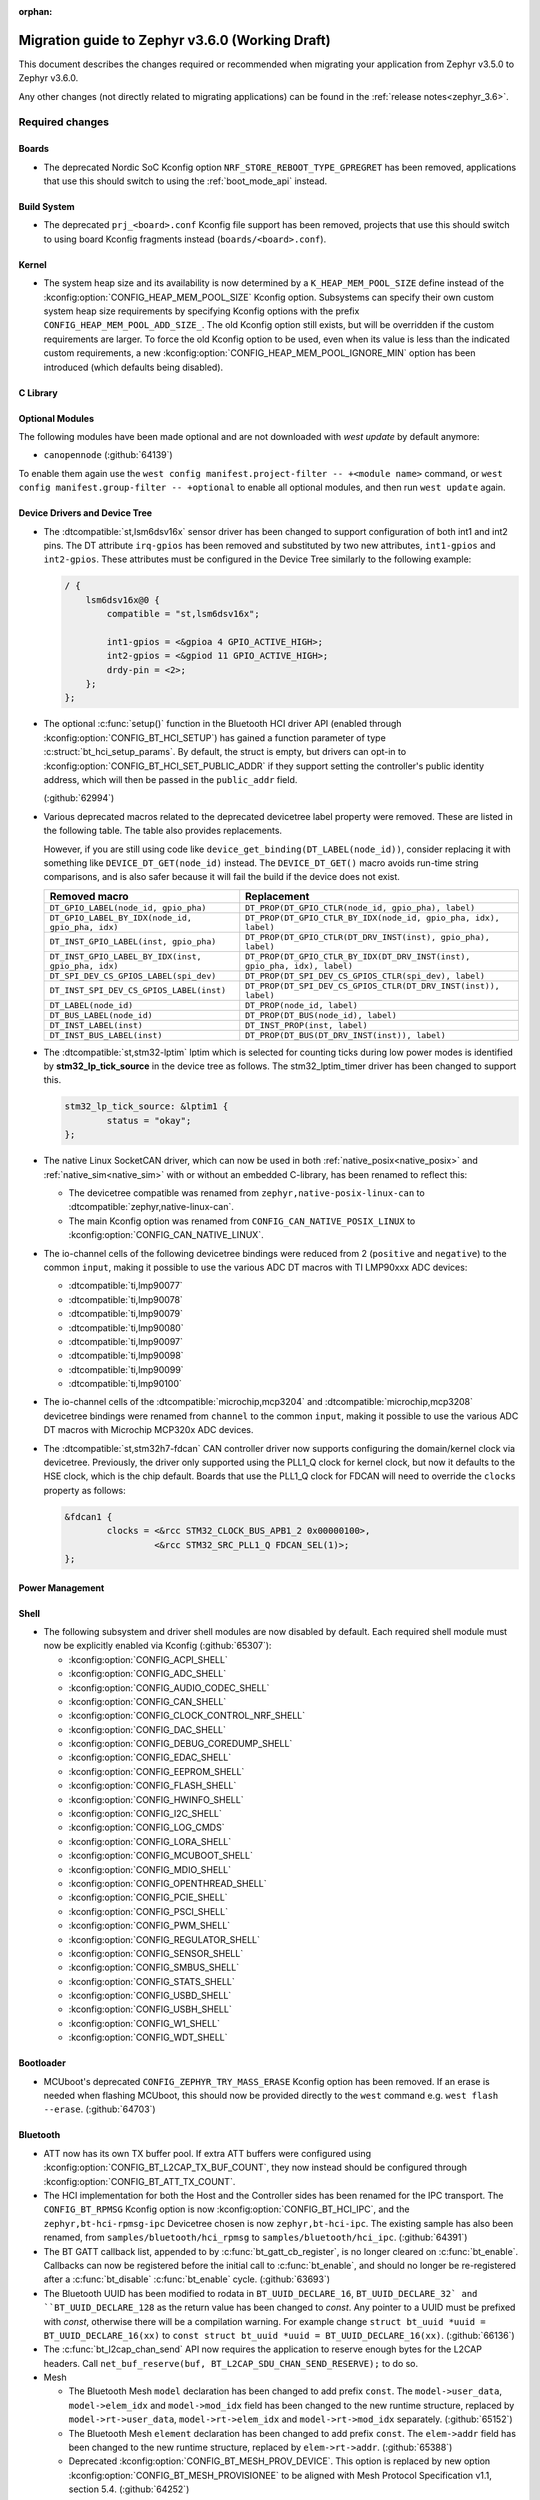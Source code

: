:orphan:

.. _migration_3.6:

Migration guide to Zephyr v3.6.0 (Working Draft)
################################################

This document describes the changes required or recommended when migrating your
application from Zephyr v3.5.0 to Zephyr v3.6.0.

Any other changes (not directly related to migrating applications) can be found in
the :ref:`release notes<zephyr_3.6>`.

Required changes
****************

Boards
======

* The deprecated Nordic SoC Kconfig option ``NRF_STORE_REBOOT_TYPE_GPREGRET`` has been removed,
  applications that use this should switch to using the :ref:`boot_mode_api` instead.

Build System
============

* The deprecated ``prj_<board>.conf`` Kconfig file support has been removed, projects that use
  this should switch to using board Kconfig fragments instead (``boards/<board>.conf``).

Kernel
======

* The system heap size and its availability is now determined by a ``K_HEAP_MEM_POOL_SIZE``
  define instead of the :kconfig:option:`CONFIG_HEAP_MEM_POOL_SIZE` Kconfig option. Subsystems
  can specify their own custom system heap size requirements by specifying Kconfig options with
  the prefix ``CONFIG_HEAP_MEM_POOL_ADD_SIZE_``. The old Kconfig option still exists, but will be
  overridden if the custom requirements are larger. To force the old Kconfig option to be used,
  even when its value is less than the indicated custom requirements, a new
  :kconfig:option:`CONFIG_HEAP_MEM_POOL_IGNORE_MIN` option has been introduced (which defaults
  being disabled).

C Library
=========

Optional Modules
================

The following modules have been made optional and are not downloaded with `west update` by default
anymore:

* ``canopennode`` (:github:`64139`)

To enable them again use the ``west config manifest.project-filter -- +<module
name>`` command, or ``west config manifest.group-filter -- +optional`` to
enable all optional modules, and then run ``west update`` again.

Device Drivers and Device Tree
==============================

* The :dtcompatible:`st,lsm6dsv16x` sensor driver has been changed to support
  configuration of both int1 and int2 pins. The DT attribute ``irq-gpios`` has been
  removed and substituted by two new attributes, ``int1-gpios`` and ``int2-gpios``.
  These attributes must be configured in the Device Tree similarly to the following
  example:

  .. code-block:: devicetree

    / {
        lsm6dsv16x@0 {
            compatible = "st,lsm6dsv16x";

            int1-gpios = <&gpioa 4 GPIO_ACTIVE_HIGH>;
            int2-gpios = <&gpiod 11 GPIO_ACTIVE_HIGH>;
            drdy-pin = <2>;
        };
    };
* The optional :c:func:`setup()` function in the Bluetooth HCI driver API (enabled through
  :kconfig:option:`CONFIG_BT_HCI_SETUP`) has gained a function parameter of type
  :c:struct:`bt_hci_setup_params`. By default, the struct is empty, but drivers can opt-in to
  :kconfig:option:`CONFIG_BT_HCI_SET_PUBLIC_ADDR` if they support setting the controller's public
  identity address, which will then be passed in the ``public_addr`` field.

  (:github:`62994`)

* Various deprecated macros related to the deprecated devicetree label property
  were removed. These are listed in the following table. The table also
  provides replacements.

  However, if you are still using code like
  ``device_get_binding(DT_LABEL(node_id))``, consider replacing it with
  something like ``DEVICE_DT_GET(node_id)`` instead. The ``DEVICE_DT_GET()``
  macro avoids run-time string comparisons, and is also safer because it will
  fail the build if the device does not exist.

  .. list-table::
     :header-rows: 1

     * - Removed macro
       - Replacement

     * - ``DT_GPIO_LABEL(node_id, gpio_pha)``
       - ``DT_PROP(DT_GPIO_CTLR(node_id, gpio_pha), label)``

     * - ``DT_GPIO_LABEL_BY_IDX(node_id, gpio_pha, idx)``
       - ``DT_PROP(DT_GPIO_CTLR_BY_IDX(node_id, gpio_pha, idx), label)``

     * - ``DT_INST_GPIO_LABEL(inst, gpio_pha)``
       - ``DT_PROP(DT_GPIO_CTLR(DT_DRV_INST(inst), gpio_pha), label)``

     * - ``DT_INST_GPIO_LABEL_BY_IDX(inst, gpio_pha, idx)``
       - ``DT_PROP(DT_GPIO_CTLR_BY_IDX(DT_DRV_INST(inst), gpio_pha, idx), label)``

     * - ``DT_SPI_DEV_CS_GPIOS_LABEL(spi_dev)``
       - ``DT_PROP(DT_SPI_DEV_CS_GPIOS_CTLR(spi_dev), label)``

     * - ``DT_INST_SPI_DEV_CS_GPIOS_LABEL(inst)``
       - ``DT_PROP(DT_SPI_DEV_CS_GPIOS_CTLR(DT_DRV_INST(inst)), label)``

     * - ``DT_LABEL(node_id)``
       - ``DT_PROP(node_id, label)``

     * - ``DT_BUS_LABEL(node_id)``
       - ``DT_PROP(DT_BUS(node_id), label)``

     * - ``DT_INST_LABEL(inst)``
       - ``DT_INST_PROP(inst, label)``

     * - ``DT_INST_BUS_LABEL(inst)``
       - ``DT_PROP(DT_BUS(DT_DRV_INST(inst)), label)``

* The :dtcompatible:`st,stm32-lptim` lptim which is selected for counting ticks during
  low power modes is identified by **stm32_lp_tick_source** in the device tree as follows.
  The stm32_lptim_timer driver has been changed to support this.

  .. code-block:: devicetree

    stm32_lp_tick_source: &lptim1 {
            status = "okay";
    };

* The native Linux SocketCAN driver, which can now be used in both :ref:`native_posix<native_posix>`
  and :ref:`native_sim<native_sim>` with or without an embedded C-library, has been renamed to
  reflect this:

  * The devicetree compatible was renamed from ``zephyr,native-posix-linux-can`` to
    :dtcompatible:`zephyr,native-linux-can`.
  * The main Kconfig option was renamed from ``CONFIG_CAN_NATIVE_POSIX_LINUX`` to
    :kconfig:option:`CONFIG_CAN_NATIVE_LINUX`.

* The io-channel cells of the following devicetree bindings were reduced from 2 (``positive`` and
  ``negative``) to the common ``input``, making it possible to use the various ADC DT macros with TI
  LMP90xxx ADC devices:

  * :dtcompatible:`ti,lmp90077`
  * :dtcompatible:`ti,lmp90078`
  * :dtcompatible:`ti,lmp90079`
  * :dtcompatible:`ti,lmp90080`
  * :dtcompatible:`ti,lmp90097`
  * :dtcompatible:`ti,lmp90098`
  * :dtcompatible:`ti,lmp90099`
  * :dtcompatible:`ti,lmp90100`

* The io-channel cells of the :dtcompatible:`microchip,mcp3204` and
  :dtcompatible:`microchip,mcp3208` devicetree bindings were renamed from ``channel`` to the common
  ``input``, making it possible to use the various ADC DT macros with Microchip MCP320x ADC devices.

* The :dtcompatible:`st,stm32h7-fdcan` CAN controller driver now supports configuring the
  domain/kernel clock via devicetree. Previously, the driver only supported using the PLL1_Q clock
  for kernel clock, but now it defaults to the HSE clock, which is the chip default. Boards that
  use the PLL1_Q clock for FDCAN will need to override the ``clocks`` property as follows:

  .. code-block:: devicetree

    &fdcan1 {
            clocks = <&rcc STM32_CLOCK_BUS_APB1_2 0x00000100>,
                     <&rcc STM32_SRC_PLL1_Q FDCAN_SEL(1)>;
    };

Power Management
================

Shell
=====

* The following subsystem and driver shell modules are now disabled by default. Each required shell
  module must now be explicitly enabled via Kconfig (:github:`65307`):

  * :kconfig:option:`CONFIG_ACPI_SHELL`
  * :kconfig:option:`CONFIG_ADC_SHELL`
  * :kconfig:option:`CONFIG_AUDIO_CODEC_SHELL`
  * :kconfig:option:`CONFIG_CAN_SHELL`
  * :kconfig:option:`CONFIG_CLOCK_CONTROL_NRF_SHELL`
  * :kconfig:option:`CONFIG_DAC_SHELL`
  * :kconfig:option:`CONFIG_DEBUG_COREDUMP_SHELL`
  * :kconfig:option:`CONFIG_EDAC_SHELL`
  * :kconfig:option:`CONFIG_EEPROM_SHELL`
  * :kconfig:option:`CONFIG_FLASH_SHELL`
  * :kconfig:option:`CONFIG_HWINFO_SHELL`
  * :kconfig:option:`CONFIG_I2C_SHELL`
  * :kconfig:option:`CONFIG_LOG_CMDS`
  * :kconfig:option:`CONFIG_LORA_SHELL`
  * :kconfig:option:`CONFIG_MCUBOOT_SHELL`
  * :kconfig:option:`CONFIG_MDIO_SHELL`
  * :kconfig:option:`CONFIG_OPENTHREAD_SHELL`
  * :kconfig:option:`CONFIG_PCIE_SHELL`
  * :kconfig:option:`CONFIG_PSCI_SHELL`
  * :kconfig:option:`CONFIG_PWM_SHELL`
  * :kconfig:option:`CONFIG_REGULATOR_SHELL`
  * :kconfig:option:`CONFIG_SENSOR_SHELL`
  * :kconfig:option:`CONFIG_SMBUS_SHELL`
  * :kconfig:option:`CONFIG_STATS_SHELL`
  * :kconfig:option:`CONFIG_USBD_SHELL`
  * :kconfig:option:`CONFIG_USBH_SHELL`
  * :kconfig:option:`CONFIG_W1_SHELL`
  * :kconfig:option:`CONFIG_WDT_SHELL`

Bootloader
==========

* MCUboot's deprecated ``CONFIG_ZEPHYR_TRY_MASS_ERASE`` Kconfig option has been removed. If an
  erase is needed when flashing MCUboot, this should now be provided directly to the ``west``
  command e.g. ``west flash --erase``. (:github:`64703`)

Bluetooth
=========

* ATT now has its own TX buffer pool.
  If extra ATT buffers were configured using :kconfig:option:`CONFIG_BT_L2CAP_TX_BUF_COUNT`,
  they now instead should be configured through :kconfig:option:`CONFIG_BT_ATT_TX_COUNT`.
* The HCI implementation for both the Host and the Controller sides has been
  renamed for the IPC transport. The ``CONFIG_BT_RPMSG`` Kconfig option is now
  :kconfig:option:`CONFIG_BT_HCI_IPC`, and the ``zephyr,bt-hci-rpmsg-ipc``
  Devicetree chosen is now ``zephyr,bt-hci-ipc``. The existing sample has also
  been renamed, from ``samples/bluetooth/hci_rpmsg`` to
  ``samples/bluetooth/hci_ipc``. (:github:`64391`)
* The BT GATT callback list, appended to by :c:func:`bt_gatt_cb_register`, is no longer
  cleared on :c:func:`bt_enable`. Callbacks can now be registered before the initial
  call to :c:func:`bt_enable`, and should no longer be re-registered after a :c:func:`bt_disable`
  :c:func:`bt_enable` cycle. (:github:`63693`)
* The Bluetooth UUID has been modified to rodata in ``BT_UUID_DECLARE_16``, ``BT_UUID_DECLARE_32`
  and ``BT_UUID_DECLARE_128`` as the return value has been changed to `const`.
  Any pointer to a UUID must be prefixed with `const`, otherwise there will be a compilation warning.
  For example change ``struct bt_uuid *uuid = BT_UUID_DECLARE_16(xx)`` to
  ``const struct bt_uuid *uuid = BT_UUID_DECLARE_16(xx)``. (:github:`66136`)
* The :c:func:`bt_l2cap_chan_send` API now requires the application to reserve
  enough bytes for the L2CAP headers. Call ``net_buf_reserve(buf,
  BT_L2CAP_SDU_CHAN_SEND_RESERVE);`` to do so.

* Mesh

  * The Bluetooth Mesh ``model`` declaration has been changed to add prefix ``const``.
    The ``model->user_data``, ``model->elem_idx`` and ``model->mod_idx`` field has been changed to
    the new runtime structure, replaced by ``model->rt->user_data``, ``model->rt->elem_idx`` and
    ``model->rt->mod_idx`` separately. (:github:`65152`)
  * The Bluetooth Mesh ``element`` declaration has been changed to add prefix ``const``.
    The ``elem->addr`` field has been changed to the new runtime structure, replaced by
    ``elem->rt->addr``. (:github:`65388`)
  * Deprecated :kconfig:option:`CONFIG_BT_MESH_PROV_DEVICE`. This option is
    replaced by new option :kconfig:option:`CONFIG_BT_MESH_PROVISIONEE` to
    be aligned with Mesh Protocol Specification v1.1, section 5.4. (:github:`64252`)

LoRaWAN
=======

* The API to register a callback to provide battery level information to the LoRaWAN stack has been
  renamed from ``lorawan_set_battery_level_callback`` to
  :c:func:`lorawan_register_battery_level_callback` and the return type is now ``void``. This
  is more consistent with similar functions for downlink and data rate changed callbacks.
  (:github:`65103`)

Networking
==========

* The CoAP public API has some minor changes to take into account. The
  :c:func:`coap_remove_observer` now returns a result if the observer was removed. This
  change is used by the newly introduced :ref:`coap_server_interface` subsystem. Also, the
  ``request`` argument for :c:func:`coap_well_known_core_get` is made ``const``.
  (:github:`64265`)

* CoAP observer events have moved from a callback function in a CoAP resource to the Network Events
  subsystem. The ``CONFIG_COAP_OBSERVER_EVENTS`` configuration option has been removed.
  (:github:`65936`)

* The CoAP public API function :c:func:`coap_pending_init` has changed. The parameter
  ``retries`` is replaced with a pointer to :c:struct:`coap_transmission_parameters`. This allows to
  specify retransmission parameters of the confirmable message. It is safe to pass a NULL pointer to
  use default values.
  (:github:`66482`)

* The CoAP public API functions :c:func:`coap_service_send` and :c:func:`coap_resource_send` have
  changed. An additional parameter pointer to :c:struct:`coap_transmission_parameters` has been
  added. It is safe to pass a NULL pointer to use default values. (:github:`66540`)

* The IGMP multicast library now supports IGMPv3. This results in a minor change to the existing
  api. The :c:func:`net_ipv4_igmp_join` now takes an additional argument of the type
  ``const struct igmp_param *param``. This allows IGMPv3 to exclude/include certain groups of
  addresses. If this functionality is not used or available (when using IGMPv2), you can safely pass
  a NULL pointer. IGMPv3 can be enabled using the Kconfig ``CONFIG_NET_IPV4_IGMPV3``.
  (:github:`65293`)

* The network stack now uses a separate IPv4 TTL (time-to-live) value for multicast packets.
  Before, the same TTL value was used for unicast and multicast packets.
  The IPv6 hop limit value is also changed so that unicast and multicast packets can have a
  different one. (:github:`65886`)

Other Subsystems
================

* MCUmgr applications that make use of serial transports (shell or UART) must now select
  :kconfig:option:`CONFIG_CRC`, this was previously erroneously selected if MCUmgr was enabled,
  when for non-serial transports it was not needed. (:github:`64078`)

* Touchscreen drivers :dtcompatible:`focaltech,ft5336` and
  :dtcompatible:`goodix,gt911` were using the incorrect polarity for the
  respective ``reset-gpios``. This has been fixed so those signals now have to
  be flagged as :c:macro:`GPIO_ACTIVE_LOW` in the devicetree. (:github:`64800`)

* The :kconfig:option:`ZBUS_MSG_SUBSCRIBER_NET_BUF_DYNAMIC`
  and :kconfig:option:`ZBUS_MSG_SUBSCRIBER_NET_BUF_STATIC`
  zbus options are renamed. Instead, the new :kconfig:option:`ZBUS_MSG_SUBSCRIBER_BUF_ALLOC_DYNAMIC`
  and :kconfig:option:`ZBUS_MSG_SUBSCRIBER_BUF_ALLOC_STATIC` options should be used.

Xtensa
======

* :kconfig:option:`CONFIG_SYS_CLOCK_HW_CYCLES_PER_SEC` no longer has a default in
  the architecture layer. Instead, SoCs or boards will need to define it.

Recommended Changes
*******************

* New macros available for ST sensor DT properties setting. These macros have a self-explanatory
  name that helps in recognizing what the property setting means (e.g. LSM6DSV16X_DT_ODR_AT_60Hz).
  (:github:`65410`)

* Users of :ref:`native_posix<native_posix>` are recommended to migrate to
  :ref:`native_sim<native_sim>`. :ref:`native_sim<native_sim>` supports all its use cases,
  and should be a drop-in replacement for most.
